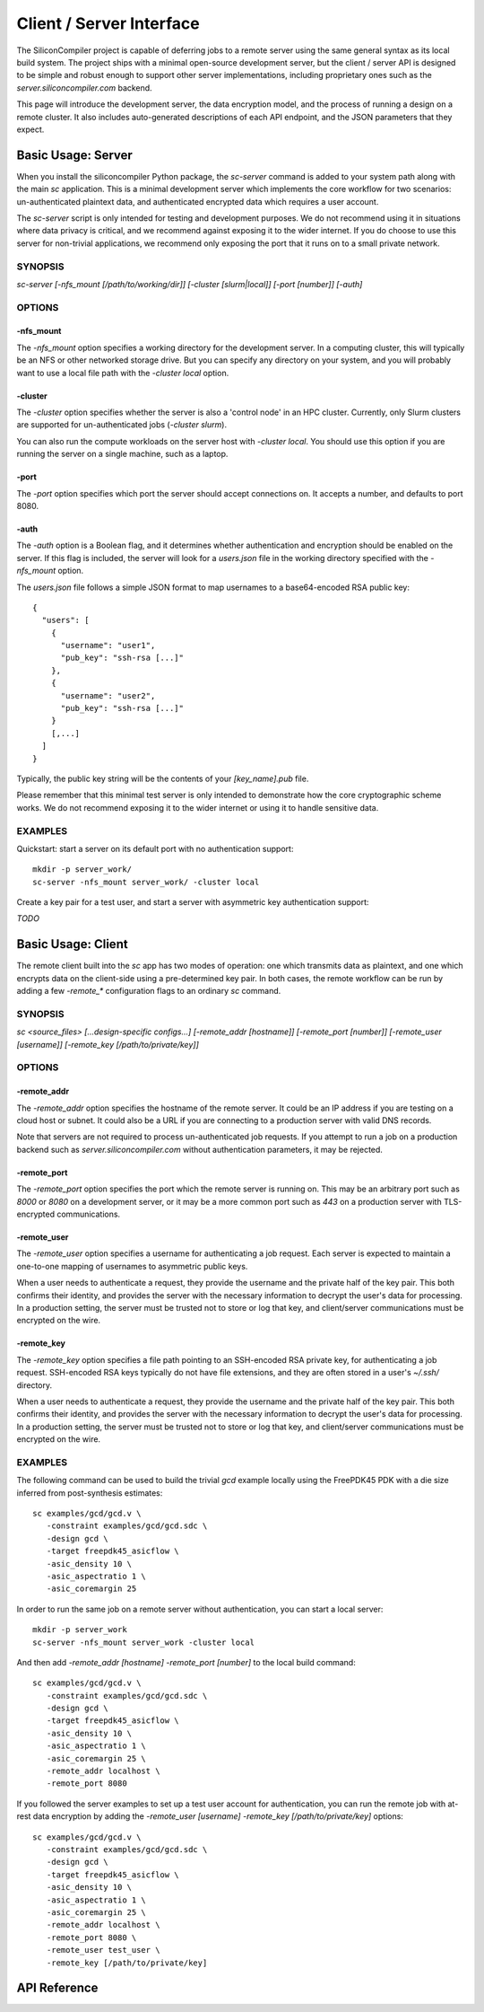 =========================
Client / Server Interface
=========================

The SiliconCompiler project is capable of deferring jobs to a remote server using the same general syntax as its local build system. The project ships with a minimal open-source development server, but the client / server API is designed to be simple and robust enough to support other server implementations, including proprietary ones such as the `server.siliconcompiler.com` backend.

This page will introduce the development server, the data encryption model, and the process of running a design on a remote cluster. It also includes auto-generated descriptions of each API endpoint, and the JSON parameters that they expect.

Basic Usage: Server
-------------------

When you install the siliconcompiler Python package, the `sc-server` command is added to your system path along with the main `sc` application. This is a minimal development server which implements the core workflow for two scenarios: un-authenticated plaintext data, and authenticated encrypted data which requires a user account.

The `sc-server` script is only intended for testing and development purposes. We do not recommend using it in situations where data privacy is critical, and we recommend against exposing it to the wider internet. If you do choose to use this server for non-trivial applications, we recommend only exposing the port that it runs on to a small private network.

SYNOPSIS
========

`sc-server [-nfs_mount [/path/to/working/dir]] [-cluster [slurm|local]] [-port [number]] [-auth]`

OPTIONS
=======

-nfs_mount
++++++++++

The `-nfs_mount` option specifies a working directory for the development server. In a computing cluster, this will typically be an NFS or other networked storage drive. But you can specify any directory on your system, and you will probably want to use a local file path with the `-cluster local` option.

-cluster
++++++++

The `-cluster` option specifies whether the server is also a 'control node' in an HPC cluster. Currently, only Slurm clusters are supported for un-authenticated jobs (`-cluster slurm`).

You can also run the compute workloads on the server host with `-cluster local`. You should use this option if you are running the server on a single machine, such as a laptop.

-port
+++++

The `-port` option specifies which port the server should accept connections on. It accepts a number, and defaults to port 8080.

-auth
+++++

The `-auth` option is a Boolean flag, and it determines whether authentication and encryption should be enabled on the server. If this flag is included, the server will look for a `users.json` file in the working directory specified with the `-nfs_mount` option.

The `users.json` file follows a simple JSON format to map usernames to a base64-encoded RSA public key::

    {
      "users": [
        {
          "username": "user1",
          "pub_key": "ssh-rsa [...]"
        },
        {
          "username": "user2",
          "pub_key": "ssh-rsa [...]"
        }
        [,...]
      ]
    }

Typically, the public key string will be the contents of your `[key_name].pub` file.

Please remember that this minimal test server is only intended to demonstrate how the core cryptographic scheme works. We do not recommend exposing it to the wider internet or using it to handle sensitive data.

EXAMPLES
========

Quickstart: start a server on its default port with no authentication support::

    mkdir -p server_work/
    sc-server -nfs_mount server_work/ -cluster local

Create a key pair for a test user, and start a server with asymmetric key authentication support:

`TODO`

Basic Usage: Client
-------------------

The remote client built into the `sc` app has two modes of operation: one which transmits data as plaintext, and one which encrypts data on the client-side using a pre-determined key pair. In both cases, the remote workflow can be run by adding a few `-remote_*` configuration flags to an ordinary `sc` command.

SYNOPSIS
========

`sc <source_files> [...design-specific configs...] [-remote_addr [hostname]] [-remote_port [number]] [-remote_user [username]] [-remote_key [/path/to/private/key]]`

OPTIONS
=======

-remote_addr
++++++++++++

The `-remote_addr` option specifies the hostname of the remote server. It could be an IP address if you are testing on a cloud host or subnet. It could also be a URL if you are connecting to a production server with valid DNS records.

Note that servers are not required to process un-authenticated job requests. If you attempt to run a job on a production backend such as `server.siliconcompiler.com` without authentication parameters, it may be rejected.

-remote_port
++++++++++++

The `-remote_port` option specifies the port which the remote server is running on. This may be an arbitrary port such as `8000` or `8080` on a development server, or it may be a more common port such as `443` on a production server with TLS-encrypted communications.

-remote_user
++++++++++++

The `-remote_user` option specifies a username for authenticating a job request. Each server is expected to maintain a one-to-one mapping of usernames to asymmetric public keys.

When a user needs to authenticate a request, they provide the username and the private half of the key pair. This both confirms their identity, and provides the server with the necessary information to decrypt the user's data for processing. In a production setting, the server must be trusted not to store or log that key, and client/server communications must be encrypted on the wire.

-remote_key
+++++++++++

The `-remote_key` option specifies a file path pointing to an SSH-encoded RSA private key, for authenticating a job request. SSH-encoded RSA keys typically do not have file extensions, and they are often stored in a user's `~/.ssh/` directory.

When a user needs to authenticate a request, they provide the username and the private half of the key pair. This both confirms their identity, and provides the server with the necessary information to decrypt the user's data for processing. In a production setting, the server must be trusted not to store or log that key, and client/server communications must be encrypted on the wire.

EXAMPLES
========

The following command can be used to build the trivial `gcd` example locally using the FreePDK45 PDK with a die size inferred from post-synthesis estimates::

    sc examples/gcd/gcd.v \
       -constraint examples/gcd/gcd.sdc \
       -design gcd \
       -target freepdk45_asicflow \
       -asic_density 10 \
       -asic_aspectratio 1 \
       -asic_coremargin 25

In order to run the same job on a remote server without authentication, you can start a local server::

    mkdir -p server_work
    sc-server -nfs_mount server_work -cluster local

And then add `-remote_addr [hostname] -remote_port [number]` to the local build command::

    sc examples/gcd/gcd.v \
       -constraint examples/gcd/gcd.sdc \
       -design gcd \
       -target freepdk45_asicflow \
       -asic_density 10 \
       -asic_aspectratio 1 \
       -asic_coremargin 25 \
       -remote_addr localhost \
       -remote_port 8080

If you followed the server examples to set up a test user account for authentication, you can run the remote job with at-rest data encryption by adding the `-remote_user [username] -remote_key [/path/to/private/key]` options::

    sc examples/gcd/gcd.v \
       -constraint examples/gcd/gcd.sdc \
       -design gcd \
       -target freepdk45_asicflow \
       -asic_density 10 \
       -asic_aspectratio 1 \
       -asic_coremargin 25 \
       -remote_addr localhost \
       -remote_port 8080 \
       -remote_user test_user \
       -remote_key [/path/to/private/key]

API Reference
-------------

.. clientservergen::
